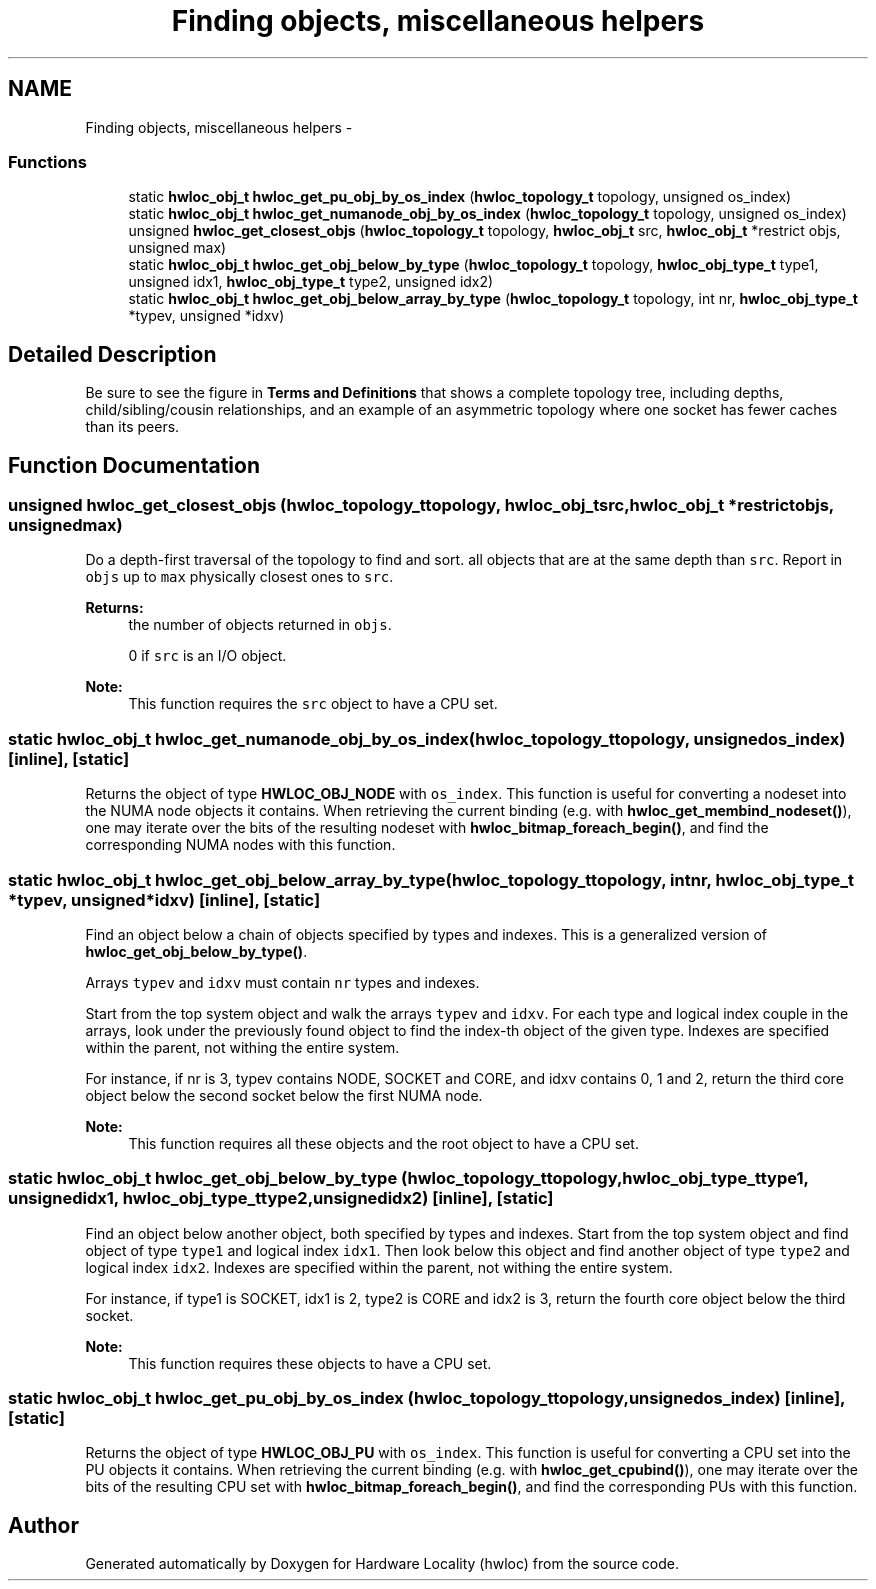 .TH "Finding objects, miscellaneous helpers" 3 "Tue Oct 7 2014" "Version 1.10.0" "Hardware Locality (hwloc)" \" -*- nroff -*-
.ad l
.nh
.SH NAME
Finding objects, miscellaneous helpers \- 
.SS "Functions"

.in +1c
.ti -1c
.RI "static \fBhwloc_obj_t\fP \fBhwloc_get_pu_obj_by_os_index\fP (\fBhwloc_topology_t\fP topology, unsigned os_index)"
.br
.ti -1c
.RI "static \fBhwloc_obj_t\fP \fBhwloc_get_numanode_obj_by_os_index\fP (\fBhwloc_topology_t\fP topology, unsigned os_index)"
.br
.ti -1c
.RI "unsigned \fBhwloc_get_closest_objs\fP (\fBhwloc_topology_t\fP topology, \fBhwloc_obj_t\fP src, \fBhwloc_obj_t\fP *restrict objs, unsigned max)"
.br
.ti -1c
.RI "static \fBhwloc_obj_t\fP \fBhwloc_get_obj_below_by_type\fP (\fBhwloc_topology_t\fP topology, \fBhwloc_obj_type_t\fP type1, unsigned idx1, \fBhwloc_obj_type_t\fP type2, unsigned idx2)"
.br
.ti -1c
.RI "static \fBhwloc_obj_t\fP \fBhwloc_get_obj_below_array_by_type\fP (\fBhwloc_topology_t\fP topology, int nr, \fBhwloc_obj_type_t\fP *typev, unsigned *idxv)"
.br
.in -1c
.SH "Detailed Description"
.PP 
Be sure to see the figure in \fBTerms and Definitions\fP that shows a complete topology tree, including depths, child/sibling/cousin relationships, and an example of an asymmetric topology where one socket has fewer caches than its peers\&. 
.SH "Function Documentation"
.PP 
.SS "unsigned hwloc_get_closest_objs (\fBhwloc_topology_t\fPtopology, \fBhwloc_obj_t\fPsrc, \fBhwloc_obj_t\fP *restrictobjs, unsignedmax)"

.PP
Do a depth-first traversal of the topology to find and sort\&. all objects that are at the same depth than \fCsrc\fP\&. Report in \fCobjs\fP up to \fCmax\fP physically closest ones to \fCsrc\fP\&.
.PP
\fBReturns:\fP
.RS 4
the number of objects returned in \fCobjs\fP\&.
.PP
0 if \fCsrc\fP is an I/O object\&.
.RE
.PP
\fBNote:\fP
.RS 4
This function requires the \fCsrc\fP object to have a CPU set\&. 
.RE
.PP

.SS "static \fBhwloc_obj_t\fP hwloc_get_numanode_obj_by_os_index (\fBhwloc_topology_t\fPtopology, unsignedos_index)\fC [inline]\fP, \fC [static]\fP"

.PP
Returns the object of type \fBHWLOC_OBJ_NODE\fP with \fCos_index\fP\&. This function is useful for converting a nodeset into the NUMA node objects it contains\&. When retrieving the current binding (e\&.g\&. with \fBhwloc_get_membind_nodeset()\fP), one may iterate over the bits of the resulting nodeset with \fBhwloc_bitmap_foreach_begin()\fP, and find the corresponding NUMA nodes with this function\&. 
.SS "static \fBhwloc_obj_t\fP hwloc_get_obj_below_array_by_type (\fBhwloc_topology_t\fPtopology, intnr, \fBhwloc_obj_type_t\fP *typev, unsigned *idxv)\fC [inline]\fP, \fC [static]\fP"

.PP
Find an object below a chain of objects specified by types and indexes\&. This is a generalized version of \fBhwloc_get_obj_below_by_type()\fP\&.
.PP
Arrays \fCtypev\fP and \fCidxv\fP must contain \fCnr\fP types and indexes\&.
.PP
Start from the top system object and walk the arrays \fCtypev\fP and \fCidxv\fP\&. For each type and logical index couple in the arrays, look under the previously found object to find the index-th object of the given type\&. Indexes are specified within the parent, not withing the entire system\&.
.PP
For instance, if nr is 3, typev contains NODE, SOCKET and CORE, and idxv contains 0, 1 and 2, return the third core object below the second socket below the first NUMA node\&.
.PP
\fBNote:\fP
.RS 4
This function requires all these objects and the root object to have a CPU set\&. 
.RE
.PP

.SS "static \fBhwloc_obj_t\fP hwloc_get_obj_below_by_type (\fBhwloc_topology_t\fPtopology, \fBhwloc_obj_type_t\fPtype1, unsignedidx1, \fBhwloc_obj_type_t\fPtype2, unsignedidx2)\fC [inline]\fP, \fC [static]\fP"

.PP
Find an object below another object, both specified by types and indexes\&. Start from the top system object and find object of type \fCtype1\fP and logical index \fCidx1\fP\&. Then look below this object and find another object of type \fCtype2\fP and logical index \fCidx2\fP\&. Indexes are specified within the parent, not withing the entire system\&.
.PP
For instance, if type1 is SOCKET, idx1 is 2, type2 is CORE and idx2 is 3, return the fourth core object below the third socket\&.
.PP
\fBNote:\fP
.RS 4
This function requires these objects to have a CPU set\&. 
.RE
.PP

.SS "static \fBhwloc_obj_t\fP hwloc_get_pu_obj_by_os_index (\fBhwloc_topology_t\fPtopology, unsignedos_index)\fC [inline]\fP, \fC [static]\fP"

.PP
Returns the object of type \fBHWLOC_OBJ_PU\fP with \fCos_index\fP\&. This function is useful for converting a CPU set into the PU objects it contains\&. When retrieving the current binding (e\&.g\&. with \fBhwloc_get_cpubind()\fP), one may iterate over the bits of the resulting CPU set with \fBhwloc_bitmap_foreach_begin()\fP, and find the corresponding PUs with this function\&. 
.SH "Author"
.PP 
Generated automatically by Doxygen for Hardware Locality (hwloc) from the source code\&.
